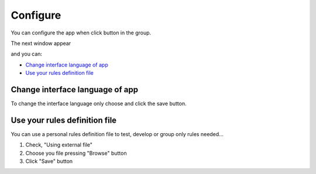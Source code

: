 Configure
=========

You can configure the app when click button in the group.
	.. image:: ./images/config-button.jpg

The next window appear

.. image:: ./images/config_regexmarkup_window.jpg

and you can:

* `Change interface language of app`_
 
* `Use your rules definition file`_

Change interface language of app
--------------------------------

To change the interface language only choose and click the save button.

.. image:: ./images/config_regexmarkup_language.jpg

Use your rules definition file
------------------------------
You can use a personal rules definition file to test, develop or group only rules needed...

1. Check, "Using external file"
2. Choose you file pressing "Browse" button
3. Click "Save" button

.. image:: ./images/config_regexmarkup_file.jpg